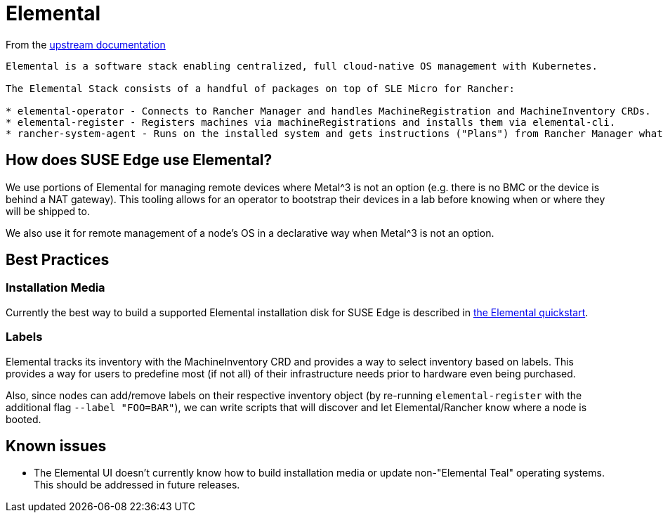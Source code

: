 = Elemental
:experimental:

ifdef::env-github[]
:imagesdir: ../images/
:tip-caption: :bulb:
:note-caption: :information_source:
:important-caption: :heavy_exclamation_mark:
:caution-caption: :fire:
:warning-caption: :warning:
endif::[]

From the https://elemental.docs.rancher.com/[upstream documentation]

[quote]
----
Elemental is a software stack enabling centralized, full cloud-native OS management with Kubernetes.

The Elemental Stack consists of a handful of packages on top of SLE Micro for Rancher:

* elemental-operator - Connects to Rancher Manager and handles MachineRegistration and MachineInventory CRDs.
* elemental-register - Registers machines via machineRegistrations and installs them via elemental-cli.
* rancher-system-agent - Runs on the installed system and gets instructions ("Plans") from Rancher Manager what to install and run on the system.
----

== How does SUSE Edge use Elemental?

We use portions of Elemental for managing remote devices where Metal^3 is not an option (e.g. there is no BMC or the device is behind a NAT gateway). This tooling allows for an operator to bootstrap their devices in a lab before knowing when or where they will be shipped to. 

We also use it for remote management of a node's OS in a declarative way when Metal^3 is not an option. 

== Best Practices

=== Installation Media

Currently the best way to build a supported Elemental installation disk for SUSE Edge is described in link:../quickstart/elemental.adoc[the Elemental quickstart].

=== Labels 

Elemental tracks its inventory with the MachineInventory CRD and provides a way to select inventory based on labels. This provides a way for users to predefine most (if not all) of their infrastructure needs prior to hardware even being purchased.

Also, since nodes can add/remove labels on their respective inventory object (by re-running `elemental-register` with the additional flag `--label "FOO=BAR"`), we can write scripts that will discover and let Elemental/Rancher know where a node is booted. 


== Known issues

* The Elemental UI doesn't currently know how to build installation media or update non-"Elemental Teal" operating systems. This should be addressed in future releases. 

